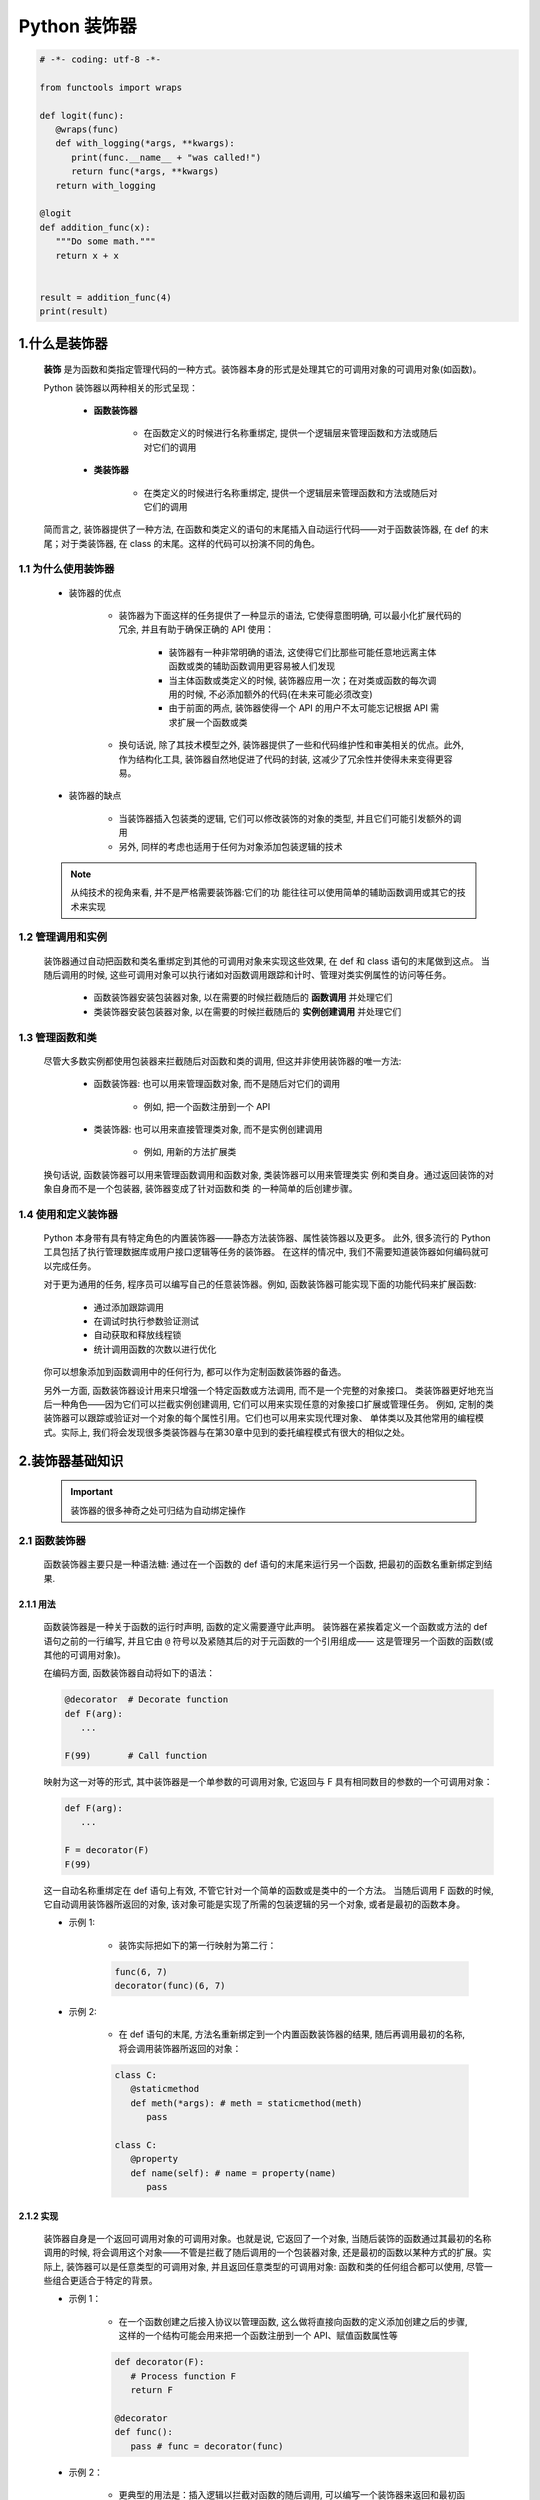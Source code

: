 
Python 装饰器
=============

.. code:: python

   
   # -*- coding: utf-8 -*-

   from functools import wraps

   def logit(func):
      @wraps(func)
      def with_logging(*args, **kwargs):
         print(func.__name__ + "was called!")
         return func(*args, **kwargs)
      return with_logging

   @logit
   def addition_func(x):
      """Do some math."""
      return x + x


   result = addition_func(4)
   print(result)

1.什么是装饰器
-------------------

   **装饰** 是为函数和类指定管理代码的一种方式。装饰器本身的形式是处理其它的可调用对象的可调用对象(如函数)。

   Python 装饰器以两种相关的形式呈现：

      - **函数装饰器**

         - 在函数定义的时候进行名称重绑定, 提供一个逻辑层来管理函数和方法或随后对它们的调用

      - **类装饰器**

         - 在类定义的时候进行名称重绑定, 提供一个逻辑层来管理函数和方法或随后对它们的调用

   简而言之, 装饰器提供了一种方法, 在函数和类定义的语句的末尾插入自动运行代码——对于函数装饰器, 
   在 def 的末尾；对于类装饰器, 在 class 的末尾。这样的代码可以扮演不同的角色。

1.1 为什么使用装饰器
~~~~~~~~~~~~~~~~~~~~~~~~

   - 装饰器的优点

      - 装饰器为下面这样的任务提供了一种显示的语法, 它使得意图明确, 可以最小化扩展代码的冗余, 并且有助于确保正确的 API 使用：

         - 装饰器有一种非常明确的语法, 这使得它们比那些可能任意地远离主体函数或类的辅助函数调用更容易被人们发现 
         - 当主体函数或类定义的时候, 装饰器应用一次；在对类或函数的每次调用的时候, 不必添加额外的代码(在未来可能必须改变)
         - 由于前面的两点, 装饰器使得一个 API 的用户不太可能忘记根据 API 需求扩展一个函数或类

      - 换句话说, 除了其技术模型之外, 装饰器提供了一些和代码维护性和审美相关的优点。此外, 作为结构化工具, 装饰器自然地促进了代码的封装, 这减少了冗余性并使得未来变得更容易。

   - 装饰器的缺点

      - 当装饰器插入包装类的逻辑, 它们可以修改装饰的对象的类型, 并且它们可能引发额外的调用
      - 另外, 同样的考虑也适用于任何为对象添加包装逻辑的技术

   .. note:: 

      从纯技术的视角来看, 并不是严格需要装饰器:它们的功 能往往可以使用简单的辅助函数调用或其它的技术来实现

1.2 管理调用和实例
~~~~~~~~~~~~~~~~~~~~~~~~

   装饰器通过自动把函数和类名重绑定到其他的可调用对象来实现这些效果, 在 def 和 class 语句的末尾做到这点。
   当随后调用的时候, 这些可调用对象可以执行诸如对函数调用跟踪和计时、管理对类实例属性的访问等任务。

      - 函数装饰器安装包装器对象, 以在需要的时候拦截随后的 **函数调用** 并处理它们
      - 类装饰器安装包装器对象, 以在需要的时候拦截随后的 **实例创建调用** 并处理它们

1.3 管理函数和类
~~~~~~~~~~~~~~~~~~~~~~~~

   尽管大多数实例都使用包装器来拦截随后对函数和类的调用, 但这并非使用装饰器的唯一方法:

      - 函数装饰器: 也可以用来管理函数对象, 而不是随后对它们的调用
      
         - 例如, 把一个函数注册到一个 API
      
      - 类装饰器: 也可以用来直接管理类对象, 而不是实例创建调用
      
         - 例如, 用新的方法扩展类

   换句话说, 函数装饰器可以用来管理函数调用和函数对象, 类装饰器可以用来管理类实 例和类自身。通过返回装饰的对象自身而不是一个包装器, 装饰器变成了针对函数和类 的一种简单的后创建步骤。

1.4 使用和定义装饰器
~~~~~~~~~~~~~~~~~~~~~~~~

   Python 本身带有具有特定角色的内置装饰器——静态方法装饰器、属性装饰器以及更多。
   此外, 很多流行的 Python 工具包括了执行管理数据库或用户接口逻辑等任务的装饰器。
   在这样的情况中, 我们不需要知道装饰器如何编码就可以完成任务。

   对于更为通用的任务, 程序员可以编写自己的任意装饰器。例如, 函数装饰器可能实现下面的功能代码来扩展函数:

      - 通过添加跟踪调用

      - 在调试时执行参数验证测试
      
      - 自动获取和释放线程锁
      
      - 统计调用函数的次数以进行优化

   你可以想象添加到函数调用中的任何行为, 都可以作为定制函数装饰器的备选。

   另外一方面, 函数装饰器设计用来只增强一个特定函数或方法调用, 而不是一个完整的对象接口。
   类装饰器更好地充当后一种角色——因为它们可以拦截实例创建调用, 它们可以用来实现任意的对象接口扩展或管理任务。
   例如, 定制的类装饰器可以跟踪或验证对一个对象的每个属性引用。它们也可以用来实现代理对象、
   单体类以及其他常用的编程模式。实际上, 我们将会发现很多类装饰器与在第30章中见到的委托编程模式有很大的相似之处。

2.装饰器基础知识
-------------------

   .. important:: 

      装饰器的很多神奇之处可归结为自动绑定操作

2.1 函数装饰器
~~~~~~~~~~~~~~~~~~~~~~~~

   函数装饰器主要只是一种语法糖: 通过在一个函数的 def 语句的末尾来运行另一个函数, 把最初的函数名重新绑定到结果.

2.1.1 用法
^^^^^^^^^^^^^^^^^^^^^^^

   函数装饰器是一种关于函数的运行时声明, 函数的定义需要遵守此声明。
   装饰器在紧挨着定义一个函数或方法的 def 语句之前的一行编写, 
   并且它由 ``@`` 符号以及紧随其后的对于元函数的一个引用组成——
   这是管理另一个函数的函数(或其他的可调用对象)。

   在编码方面, 函数装饰器自动将如下的语法：

   .. code-block:: python

      @decorator  # Decorate function
      def F(arg):
         ...
      
      F(99)       # Call function

   映射为这一对等的形式, 其中装饰器是一个单参数的可调用对象, 
   它返回与 F 具有相同数目的参数的一个可调用对象：

   .. code-block:: python

      def F(arg):
         ...

      F = decorator(F)
      F(99)

   这一自动名称重绑定在 def 语句上有效, 不管它针对一个简单的函数或是类中的一个方法。
   当随后调用 F 函数的时候, 它自动调用装饰器所返回的对象, 该对象可能是实现了所需的包装逻辑的另一个对象, 
   或者是最初的函数本身。


   - 示例 1: 

      - 装饰实际把如下的第一行映射为第二行：

      .. code-block:: python

         func(6, 7)
         decorator(func)(6, 7)

   - 示例 2: 
      
      - 在 def 语句的末尾, 方法名重新绑定到一个内置函数装饰器的结果, 随后再调用最初的名称, 将会调用装饰器所返回的对象：

      .. code-block:: python

         class C:
            @staticmethod
            def meth(*args): # meth = staticmethod(meth)
               pass
         
         class C:
            @property
            def name(self): # name = property(name)
               pass

2.1.2 实现
^^^^^^^^^^^^^^^^^^^^^^^

   装饰器自身是一个返回可调用对象的可调用对象。也就是说, 它返回了一个对象, 
   当随后装饰的函数通过其最初的名称调用的时候, 将会调用这个对象——不管是拦截了随后调用的一个包装器对象, 
   还是最初的函数以某种方式的扩展。实际上, 装饰器可以是任意类型的可调用对象, 
   并且返回任意类型的可调用对象: 函数和类的任何组合都可以使用, 尽管一些组合更适合于特定的背景。

   - 示例 1：

      - 在一个函数创建之后接入协议以管理函数, 这么做将直接向函数的定义添加创建之后的步骤, 
        这样的一个结构可能会用来把一个函数注册到一个 API、赋值函数属性等

      .. code-block:: python

         def decorator(F):
            # Process function F
            return F

         @decorator
         def func():
            pass # func = decorator(func)

   - 示例 2：

      - 更典型的用法是：插入逻辑以拦截对函数的随后调用, 可以编写一个装饰器来返回和最初函数不同的一个对象

      .. code-block:: python

         def decorator(F):
            # Save or use function F
            # Return a different callable: nested def, class with __call__, etc.
            pass

         @decorator
         def func():
            pass # func = decorator(func)

   - 示例 3：

      - 有一种常用的编码模式--装饰器返回了一个包装器, 包装器把最初的函数保持到一个封闭的作用域中

      .. code-block:: python
      
         def decorator(F):      # ON @decorator
            def wrapper(*args): # On wrapped function call
               # Use F and args
               # F(*args) call original function
               pass
            return wrapper
         
         @decorator             # func = decorator(func)
         def func(x, y):        # func is passed to decorator's F
            pass 

         func(6, 7)             # 6, 7 are passed to warpper's *args

      - 当随后调用名称 func 的时候, 它确实调用装饰器所返回的包装器函数;
        随后包装器函数可能会运行最初的 func, 因为它在一个封闭的作用域中仍然可以使用。
        当以这种方式编码的时候, 每个装饰的函数都会产生一个新的作用域来保持状态。

   - 示例 4：
   
      - 为了对类做类似 wrapper 的事情, 可以重载调用操作, 并且使用实例属性而不是封闭的作用域

      .. code-block:: python

         class decorator:
            def __init__(self, func):   # On @decorator
               self.func = func
            
            def __call__(self, *args):  # On wrapped function call
               # Use self.func and args
               # self.func(*args) calls original function
               pass

         @decorator
         def func(x, y):                # func = decorator(func)
            pass                        # func is passed to __init__
         
         func(6, 7)                     # 6, 7 are passed to __call__'s *args

      - 随后再调用 func 的时候, 他确实会调用装饰器所创建的实例的 __call__ 运算符重载方法；
        然后, __call__ 方法可能运行最初的 func, 因为它在一个 **实例属性** 中仍然可用。
        当按照这种方式编写代码的时候, 每个装饰的函数都会产生一个新的实例来保持状态。


2.1.3 支持方法装饰
^^^^^^^^^^^^^^^^^^^^^^^

   - 尽管前面关于类的装饰器代码对于拦截简单函数调用有效, 但当它应用于类方法函数的时候, 并不是很有效 

      .. code-block:: python

         # 类装饰器
         class decorator:
            def __init__(self, func):     # func is method without instance
               self.func = func
            
            def __call__(self, *args):    # self is decorator instance
               # self.func(*args) fails!  # C instance not in args!
               pass
         
         # 装饰类方法
         class C:
            @decorator
            def method(self, x, y):        # method = decorator(method)
               pass                        # Rebound to decorator instance

      - 当按照这种方式编码的时候, 装饰的方法(method)重绑定到装饰器类(decorator)的一个实例, 
        而不是一个简单的函数。这一点带来的问题是, 当装饰器类的 __call__ 方法随后运行的时候, 
        其中的 self 接收装饰器类(decorator)实例, 并且类 C 的实例不会包含到一个 ``*args`` 中。
        这使得有可能把调用分派给最初的方法--即保持了最初的方法函数的装饰器对象, 但是, 没有实例传递给它。

   - 为了支持函数和方法, 嵌套函数的替代方法工作得更好

      .. code-block:: python

         # 函数装饰器
         def decorator(F):          # F is func or method without instance
            def wrapper(*args):     # class instance in args[0] for method
               # F(*args) runs func or method
               pass
            return wrapper
         
         # 装饰函数
         @decorator
         def func(x, y):            # func = decorator(func)
            pass
         
         func(6, 7)                 # Really calls wrapper(6, 7)

         # 装饰类
         class C:
            @decorator
            def method(self, x, y): # method = decorator(method)
               pass
         
         c = C()
         c.method(6, 7)             # Really calls wrapper(c, 6, 7)

      - 当按照这种方法编写的包装类在其第一个参数里接收了 C 类实例的时候, 它可以分派到最初的方法和访问状态信息

2.2 类装饰器
~~~~~~~~~~~~~~~~~~~~~~~~

   类装饰器与函数装饰器密切相关, 实际上, 它们使用相同的语法和非常相似的编码模式。
   然而, 不是包装单个的函数或方法, 类装饰器是管理类的一种方式, 
   或者用管理或扩展类所创建的实例的额外逻辑, 来包装实例构建调用。

2.2.1 用法
^^^^^^^^^^^^^^^^^^^^^^^

   从语法上讲, 类装饰器就像前面的 class 语句一样(就像前面函数定义中出现的函数装饰器)。
   在语法上, 假设装饰器是返回一个可调用对象的一个单参数的函数, 类装饰器语法：

   .. code-block:: python

      # Decorate class
      @decorator
      class C:
         ...
      
      # Make an instance 
      x = C(99)

   类自动地传递给装饰器函数, 并且装饰器的结果返回来分配给类名, 
   直接的结果就是, 随后调用类名会创建一个实例, 
   该实例会触发装饰器所返回的可调用对象, 而不是调用最初的类本身：

   .. code-block:: python

      class C:
         ...
      
      c = decorator(C)  # Rebind class name to decorator result
      x = C(99)         # Essentially calls decorator(C)(99)

2.2.2 实现
^^^^^^^^^^^^^^^^^^^^^^^

   新的类装饰器使用函数装饰器所使用的众多相同的技术来编码。
   由于类装饰器也是返回一个可调用对象的一个可调用对象, 
   因此大多数函数和类的组合已经最够了。尽管先编码, 
   但装饰器的结果是当随后创建一个实例的时候才运行的。

   - 示例 1：

      - 要在一个类创建之后直接管理它, 返回最初的类自身

      .. code-block:: python

         def decorator(C):
            # Process class C
            return C

         @decorator
         class C:       # C = decorator(C)
            pass

   - 示例 2：

      - 不是插入一个包装器层来拦截随后的实例创建调用, 而是返回一个不同的可调用对象

      .. code-block:: python

         def decorator(C):
            # Save or Use class C
            # Return a different callable: nested def, class with __call__, etc.
            pass

         @decorator
         class C:  # C = decorator(C)
            pass


   .. code-block:: python

      def decorator(cls):
         class Wrapper:
            def __init__(self, *args):
               self.wrapped = cls(*args)
            def __getattr__(self, name):
               return getattr(self.wrapped, name)
         
         return Wrapper
      
      @decorator
      class C:
         def __init__(self, x, y):
            self.attr = "spam"
      
      x = C(6, 7)
      print(x.attr)


2.2.3 支持多个实例
^^^^^^^^^^^^^^^^^^^^^^^

   和函数装饰器一样, 使用类装饰器的时候, 一些可调用对象组合比另一些工作得更好

   - 示例 1：

      - 这段代码处理多个被装饰的类(每个都产生一个新的 Decorator 实例), 
        并且会拦截实例创建调用(每个运行 __call__ 方法)。然而, 和前面的版本不同, 
        这个版本没有能够处理给定的类的多个实例——每个实例创建调用都覆盖了前面保存的实例。
        最初的版本确实支持多个实例, 因为每个实例创建调用产生了一个新的独立的包装器对象.

      .. code-block:: python

         class Decorator:
            def __init__(self, C):                     # On @decorator
               self.C = C
            def __call__(self, *args):                 # On instance creation
               self.wrapped = self.C(*args)
               return self
            def __getattr__(self, attrname):           # On atrribute fetch
               return getattr(self.wrapper, attrname)
         
         @Decorate
         class C:                                      # C = Decorator(C)
            ...
         
         x = C()
         y = C()                                       # Overwrites x!

   - 示例 2：

      - 每一个都支持多个包装的实例

      .. code-block:: python
      
         def decorator(C):                # On @decorator
            class Wrapper:
               def __init__(self, *args): # On instance creation
                  self.wrapped = C(*args)
            return Wrapper
         
         class Wrapper:
            pass
         def decorator(C):                # On @decorator
            def onCall(*args):            # On instance creation
               return Wrapper(C(*args))   # Embed instance in instance
            return onCall

2.3 装饰器嵌套
~~~~~~~~~~~~~~~~~~~~~~~~

   有的时候, 一个装饰器不够, 为了支持多步骤的扩展, 
   装饰器语法允许我们向一个装饰的函数或方法添加包装器逻辑的多个层。
   当使用这一功能的时候, 每个装饰器必须出现在自己的一行中。语法如下：

   - 函数嵌套装饰器

      .. code-block:: python

         @A
         @B
         @C
         def f(args):
            pass

      如下这样运行：
      
      .. code-block:: python

         def f(args):
            pass
         f = A(B(C(f)))

   - 类嵌套装饰器

      .. code-block:: python

         @spam
         @eggs
         class C:
            pass
         X = C()

      等同于如下的代码：

      .. code-block:: python

         class C:
            pass
         C = spam(eggs(C))
         X = C()

2.4 装饰器参数
~~~~~~~~~~~~~~~~~~~~~~~~

   函数装饰器和类装饰器似乎都能够接受参数, 尽管实际上这些参数传递给了真正返回装饰器的一个可调用对象, 
   而装饰器反过来又返回一个可调用对象。

   .. code-block:: python

      @decorator
      def F(arg):
         pass

      F(99)

   自动地映射到其对等形式, 其中装饰器是一个可调用对象, 它返回实际的装饰器。返回的装饰器反过来返回可调用的对象, 
   这个对象随后运行以调用最初的函数名。装饰器参数在装饰发生之前就解析了, 并且它们通常用来保持状态信息供随后的调用使用：
   
   .. code-block:: python
   
      def F(arg):
         pass
      F = decorator(A, B)(F) # Rebind F to result of decorator's return value
      F(99)                  # Essentially calls decorator(A, B)(F)(99)

   - 示例：

      .. code-block:: python
      
         def decorator(A, B):
            # Save or use A, B
            def actualDecorator(F):
               # Save or use function F
               # Return a callable: nested def, class with __call__, etc.
               return callable
            reurn actualDecorator

      - 这个结构中的外围函数通常会把装饰器参数与状态信息分开保存, 
        以便在实际的装饰器中使用, 或者在它所返回的可调用对象中使用, 
        或者在二者中都使用。这段代码在封闭的函数作用域引用中保存了状态信息参数, 
        但是通常也可以使用类属性。

   换句话说, 装饰器参数往往意味着可调用对象的3个层级:
   
      - 接受装饰器参数的一个可调用对象(actualDecorator(F)), 它返回一个可调用对象(callable)以作为装饰器, 该装饰器返回一个可调用对象(actualDecorator)来处理对最初的函数或类的调用 
        这3个层级的每一个都可能是一个函数或类, 并且可能以作用 域或类属性的形式保存了状态。

2.5 装饰器管理函数和类
~~~~~~~~~~~~~~~~~~~~~~~~

   装饰器机制是在函数和类创建之后通过一个可调用对象传递它们的一种协议。
   因此, 它可以用来调用任意的创建后处理。只要以这种方式返回最初装饰的对象, 
   而不是返回一个包装器, 我们就可以管理函数和类自身, 而不只是管理随后对它们的调用。

   .. code-block:: python

      def decorator(0):
         # Save or augment function or class O
         return 0

      @decorator
      def F():    # F = decorator(F)
         pass

      @decorator
      class C:    # C = decorator(C)
         pass

3.编写函数装饰器
-------------------

3.1 跟踪调用
~~~~~~~~~~~~~~~~~~~~~~~

- 示例 1：

   - 定义并应用一个函数装饰器, 来统计对装饰的函数的调用次数, 并且针对每一次调用打印跟踪信息

   .. code-block:: python

      class tracer:
         def __init__(self, func):  # On @decoration: save origin func
            self.calls = 0
            self.func = func
         
         def __call__(self, *args):  # On later calls: run original func 
            self.calls += 1
            print(f"call {self.calls} to {self.func.__name__}")
            self.func(*args)

      @trace
      def spam(a, b, c):  # spam = tracer(spam)
         print(a + b + c) # Wraps spam in a decorator object

      from decorator1 import spam
      >>> spam(1, 2, 3)
      call 1 to spam
      6
      >>> spam("a", "b", "c")
      call 2 to spam
      abc
      >>> spam.calls
      2
      >>> spam
      <decorator1.tracer object at 0x02D9A730>

   - 运行的时候, tracer 类和装饰的函数分开保存, 并且拦截对装饰的函数随后的调用, 
     以便添加一个逻辑层来统计和打印每次调用。注意, 调用的总数如何作为装饰的函数的一个属性显示——装饰的时候, 
     spam 实际上是 tracer 类的一个实例(对于进行类型检查的程序, 可能还会衍生一次查找, 但是通常是有益的)。

   .. code-block:: python

      # 下面的非装饰器代码与上面的代码对等
      calls = 0
      def tracer(func, *args):
         global calls
         calls += 1
         print(f"call {calls} to {func.__name__}")
         func(*args)

      def spam(a, b, c):
         print(a, b, c)

      >>> spam(1, 2, 3)
      1, 2, 3
      >>> tracer(spam, 1, 2, 3)
      call 1 to spam
      1, 2, 3

3.2 状态信息保持选项
~~~~~~~~~~~~~~~~~~~~~~~

   - 函数装饰器有各种选项来保持装饰的时候所提供的状态信息, 以便在实际函数调用过程中使用。
     它们通常需要支持多个装饰的对象以及多个调用, 但是, 有多种方法来实现这些目标:实例属性、
     全局变量、非局部变量和函数属性, 都可以用于保持状态。

3.2.1 类实例属性
^^^^^^^^^^^^^^^^^^^^^^^

   - 示例 1：

      - 这里是前面示例的一个扩展版本, 其中添加了对关键字参数的支持, 并且返回包装函数的结果, 以支持更多的用例
      - 这里的代码使用类实例属性来显式地保存状态, 包装的函数和调用计数器都是针对每个实例的信息--每个装饰都有自己的拷贝

      .. code-block:: python

         class tracer:
            def __init__(self, func):
               self.calls = 0
               self.func = func
            def __call__(self, *args, **kwargs):
               self.calls += 1
               print(f"call {self.calls} to {self.func.__name__}")
               return self.func(*args, **kwargs)
         
         @tracer
         def spam(a, b, c):   # Same as: spam = tracer(spam)
            print(a + b + c)  # Triggers tracer.__init__
         
         @tracer
         def eggs(x, y):      # Same as: eggs = tracer(eggs)
            print(x ** y)     # Wraps eggs in a tracer object

         spam(1, 2, 3)        # Really calls tracer instanc: runs trace.__call__
         spam(a = 4, b = 5, c = 6)

         eggs(2, 16)    # Really calls tracer instance, self.func is eggs
         eggs(4, y = 4) # self.calls is pre-function here

3.2.2 封闭作用域和全局作用域
^^^^^^^^^^^^^^^^^^^^^^^^^^^^^^

   .. code-block:: python

      calls = 0
      def tracer(func):
         def wrapper(*args, **kwargs):
            global calls
            calls += 1
            print(f"call {calls} to {func.__name__}")
            return func(*args, **kwargs)
         return wrapper
      
      @tracer
      def spam(a, b, c):   # Same as: spam = tracer(spam)
         print(a + b + c)
      
      @tracer
      def eggs(x, y):      # Same as: eggs = tracer(eggs)
         print(x ** y)

      spam(1, 2, 3)             # Really calls wrapper, bound to func
      spam(a = 4, b = 5, c = 6) # wrapper calls spam

      eggs(2, 16)    # Really calls wrapper, bound to eggs
      eggs(4, y = 4) # Global calls is not pre-function here!

3.2.3 封闭作用域和 nonlocal
^^^^^^^^^^^^^^^^^^^^^^^^^^^^^^

   .. code-block:: python

      def tracer(func):
         calls = 0
         def wrapper(*args, **kwargs):
            nonlocal calls
            calls += 1
            print(f"call {calls} to {func.__name__}")
            return func(*args, **kwargs)
         return wrapper

      @tracer
      def spam(a, b, c):   # Same as: spam = tracer(spam)
         print(a + b + c)
      
      @tracer
      def eggs(x, y):      # Same as: eggs = tracer(eggs)
         print(x ** y)

      spam(1, 2, 3)             # Really calls wrapper, bound to func
      spam(a = 4, b = 5, c = 6) # wrapper calls spam

      eggs(2, 16)    # Really calls wrapper, bound to eggs
      eggs(4, y = 4) # Nonlocal calls is not pre-function here!

3.2.4 函数属性
^^^^^^^^^^^^^^^^^^^^^^^^^^^^^^

   .. code-block:: python

      def tracer(func):                   # State via enclosing scope and func attr
         def wrapper(*args, **kwargs):    # calls is per-function, not global
            wrapper.calls += 1
            print(f"call {wrapper.calls} to {func.__name__}")
            return func(*args, **kwargs)
         wrapper.calls = 0
         return wrapper

3.3 类错误之一: 装饰类方法
~~~~~~~~~~~~~~~~~~~~~~~~~~~~~~

- 基于类的跟踪装饰器

   .. code-block:: python

      class tracer:
         def __init__(self, func):
            self.calls = 0
            self.func = func
         def __call__(self, *args, **kwargs):
            self.calls += 1
            print(f"call {self.calls} to {self.func.__name__}")
            return self.func(*args, **kwargs)

   - 对于简单函数的装饰是生效的

      .. code-block:: python

         @tracer
         def spam(a, b, c):
            print(a, b, c)

         spam(1, 2, 3)
         spam(a = 4, b = 5, c = 6)

   - 对于类方法的装饰失效了

      .. code-block:: python

         class Person:
            def __init__(self, name, pay):
               self.name = name
               self.pay = pay
            
            @tracer
            def giveRaise(self, percent):
               self.pay *= (1.0 + percent)
            
            @tracer
            def lastName(self):
               return self.name.split()[-1]
         
         bob = Person("Bob Smith", 50000) # tracer remembers method funcs
         bob.giveRaise(0.25)



3.4 计时调用
~~~~~~~~~~~~~~~~~~~~~~~~~~~~~~




3.5 添加装饰器参数
~~~~~~~~~~~~~~~~~~~~~~~~~~~~~~


4.编写类装饰器
-------------------------------

   尽管类似于函数装饰器的概念, 但类装饰器应用于类——它们可以用于管理类自身, 或者用来拦截实例创建调用以管理实例。
   和函数装饰器一样, 类装饰器其实只是可选的语法糖, 尽管很多人相信, 它们使程序员的意图更为明显并且能使不正确的调用最小化。

4.1 单体类
~~~~~~~~~~~~~~~~~~~~~~~~~~~~~~



4.2 跟踪对象接口
~~~~~~~~~~~~~~~~~~~~~~~~~~~~~~

4.3 类错误之二: 保持多个实例
~~~~~~~~~~~~~~~~~~~~~~~~~~~~~~


4.4 装饰器与管理函数的关系
~~~~~~~~~~~~~~~~~~~~~~~~~~~~~~

4.5 为什么使用装饰器
~~~~~~~~~~~~~~~~~~~~~~~~~~~~~~



5.直接管理函数和类
-------------------

   上面大多数示例都是设计来拦截函数和实例创建调用。尽管这对于装饰器来说很典型, 它们并不限于这一角色。
   因为装饰器通过装饰器代码来运行新的函数和类, 从而有效地工作, 它们也可以用来管理函数和类本身, 
   而不只是对它们随后的调用。

6.示例——"私有"和"公有"属性
------------------------------


7.示例——验证函数参数
------------------------------

   - 开发一个函数装饰器, 它自动测试传递给一个函数或方法的参数是否在有效的数值范围内。它设计用来在任何开发或产品阶段使用, 
     并且它可以用作类似任务的一个模板

7.1 目标
~~~~~~~~~~~~~~~~~~~~~~~~~~~~~~

- 示例 1(不好用)：

   .. code-block:: python

      class Person:
         """
         根据一个传入的百分比用来给表示人的对象涨工资
         """
         def giveRaise(self, percent):
            self.pay = int(self.pay * (1 + percent))

- 示例 2(不好用)：

   .. code-block:: python

      class Person:
         """
         根据一个传入的百分比用来给表示人的对象涨工资
         """
         def giveRaise(self, percent):
            if percent < 0.0 or percent > 1.0:
               raise TypeError('percent invalid')
            self.pay = int(self.pay * (1 + percent))

- 示例 3(不好用)：

   .. code-block:: python
   
      class Person:
         """
         根据一个传入的百分比用来给表示人的对象涨工资
         """
         def giveRaise(self, percent):
            assert percent >= 0.0 and percent <= 1.0, "percent invalid"
            self.pay = int(self.pay * (1 + percent))

- 示例 4：

   - 开发一个通用的工具来自动为我们执行范围测试,  针对我们现在或将来要编写的任何函数或方法的参数。装饰器方法使得这明确而方便。
     在装饰器中隔离验证逻辑, 这简化了客户类和未来的维护。注意, 我们这里的目标和前面编写的属性验证不同。这里, 
     我们想要验证传入的函数参数的值, 而不是设置的属性的值。

   .. code-block:: python

      class Person:
         """
         根据一个传入的百分比用来给表示人的对象涨工资
         """
         @rangetest(percent = (0.0, 1.0)) # Use decorator to validate
         def giveRaise(self, percent):
            self.pay = int(self.pay * (1 + percent))


7.2 针对位置参数的一个基本范围测试装饰器
~~~~~~~~~~~~~~~~~~~~~~~~~~~~~~~~~~~~~~~~



7.3 针对关键字和默认泛化
~~~~~~~~~~~~~~~~~~~~~~~~~~~~~~~~~~~~~~~~




7.4 实现细节
~~~~~~~~~~~~~~~~~~~~~~~~~~~~~~~~~~~~~~~~
